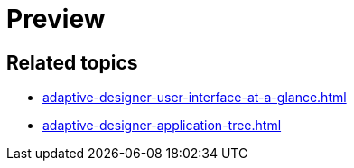 = Preview
//TODO Leonie: Add definition
//TODO Leonie: Add SUI
//TODO Leonie: Create partial for upper part

== Related topics

* xref:adaptive-designer-user-interface-at-a-glance.adoc[]
* xref:adaptive-designer-application-tree.adoc[]